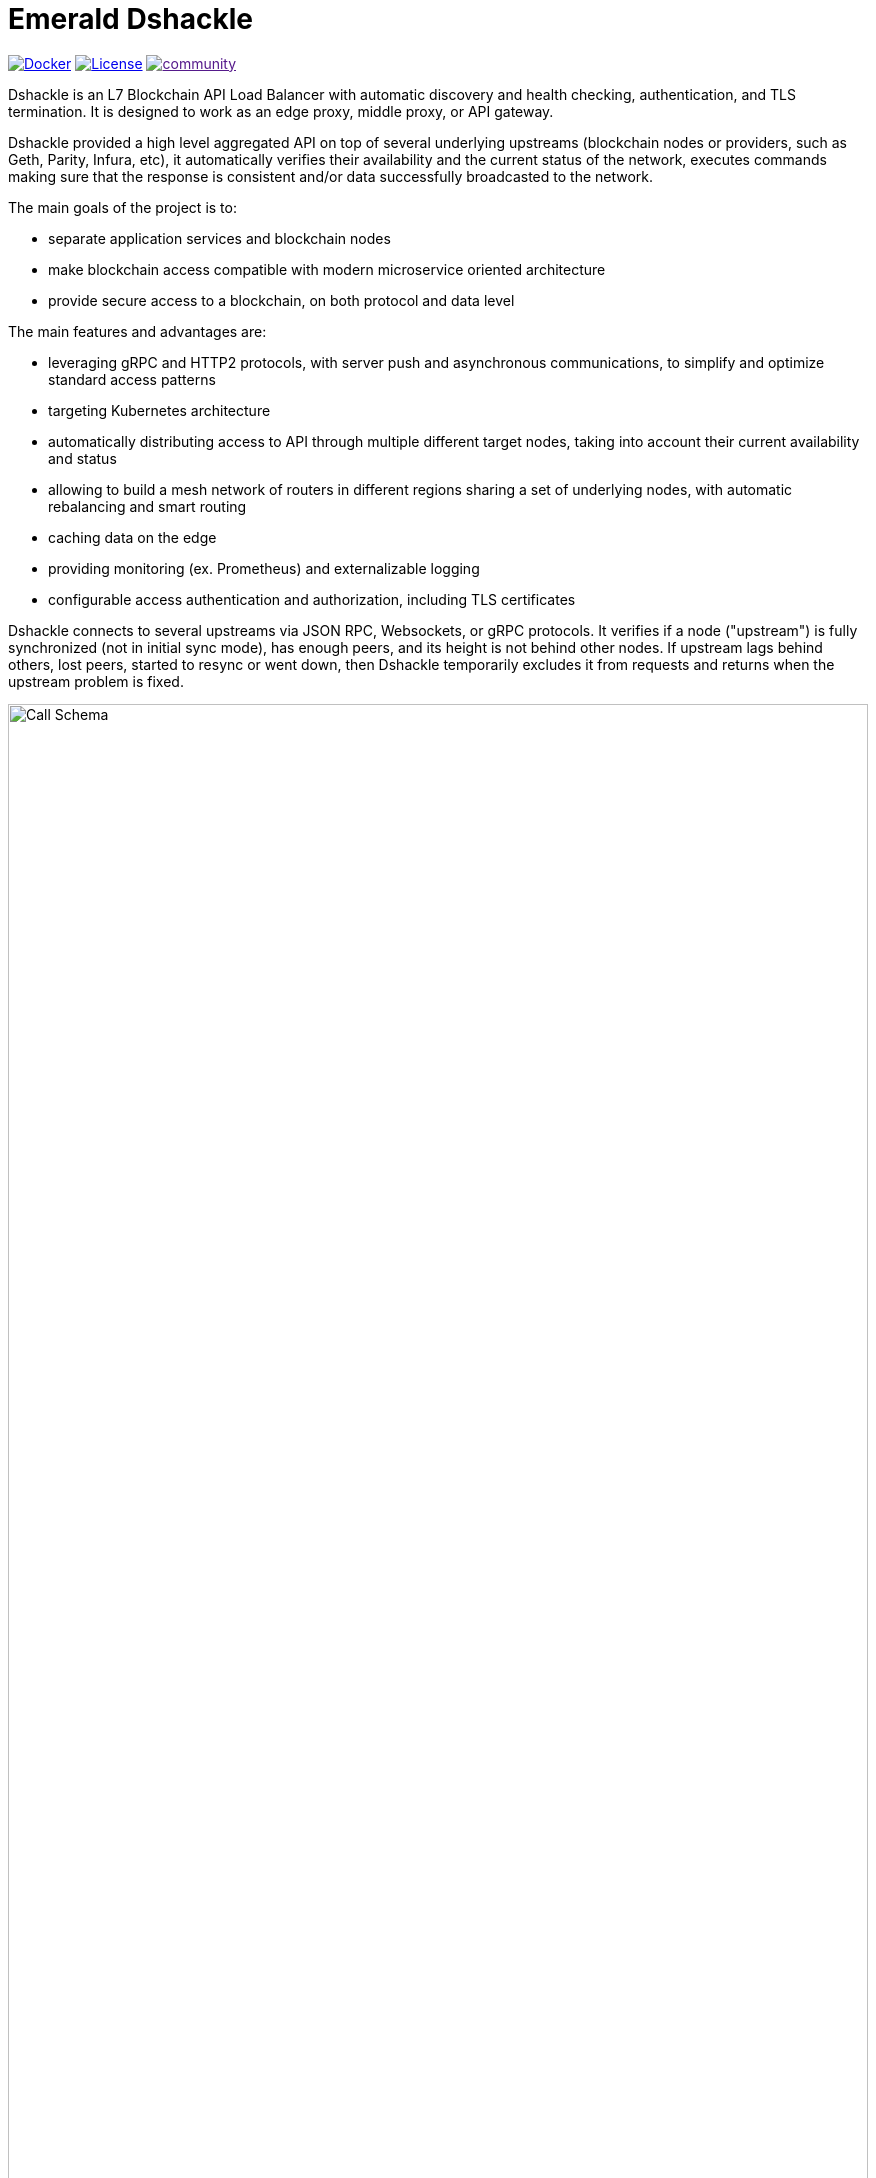 = Emerald Dshackle
:imagesdir: docs/assets
ifdef::env-github[]
:imagesdir: https://raw.githubusercontent.com/emeraldpay/dshackle/master/docs/assets
endif::[]

image:https://img.shields.io/docker/pulls/emeraldpay/dshackle?style=flat-square["Docker", link="https://hub.docker.com/r/emeraldpay/dshackle"]
image:https://img.shields.io/github/license/emeraldpay/dshackle.svg?style=flat-square&maxAge=2592000["License", link="https://github.com/emeraldpay/dshackle/blob/master/LICENSE"]
image:https://badges.gitter.im/emeraldpay/community.svg[link="https://gitter.im/emeraldpay/community?utm_source=badge&utm_medium=badge&utm_campaign=pr-badge]

Dshackle is an L7 Blockchain API Load Balancer with automatic discovery and health checking, authentication, and TLS termination.
It is designed to work as an edge proxy, middle proxy, or API gateway.

Dshackle provided a high level aggregated API on top of several underlying upstreams (blockchain nodes or providers, such
as Geth, Parity, Infura, etc), it automatically verifies their availability and the current status of the network, executes
commands making sure that the response is consistent and/or data successfully broadcasted to the network.

The main goals of the project is to:

- separate application services and blockchain nodes
- make blockchain access compatible with modern microservice oriented architecture
- provide secure access to a blockchain, on both protocol and data level

The main features and advantages are:

- leveraging gRPC and HTTP2 protocols, with server push and asynchronous communications, to simplify and optimize standard
  access patterns
- targeting Kubernetes architecture
- automatically distributing access to API through multiple different target nodes, taking into account their current
  availability and status
- allowing to build a mesh network of routers in different regions sharing a set of underlying nodes, with automatic
  rebalancing and smart routing
- caching data on the edge
- providing monitoring (ex. Prometheus) and externalizable logging
- configurable access authentication and authorization, including TLS certificates

Dshackle connects to several upstreams via JSON RPC, Websockets, or gRPC protocols. It verifies if a node ("upstream") is
fully synchronized (not in initial sync mode), has enough peers, and its height is not behind other nodes. If upstream lags
behind others, lost peers, started to resync or went down, then Dshackle temporarily excludes it from requests and returns
when the upstream problem is fixed.

image::call-schema.png[alt="Call Schema",width=100%,align="center"]

== Roadmap

- [ ] JSON RPC emulation, in addition to gRPC protocol
- [ ] *Support Bitcoin RPC*
- [ ] Access to ERC-20 tokens on asset level
- [ ] Subscription to bitcoind notification over gRPC (instead of ZeroMQ)
- [ ] Prometheus monitoring
- [ ] BIP-32 Pubkey
- [ ] Lightweight sidecar node connector
- [ ] External logging
- [ ] Configurable upstream roles

== Quick Start

=== Configuration

Create file `dshackle.yaml` with following content:
[source,yaml]
----
version: v1
port: 2449
tls:
  enabled: false
upstreams:
  config: "upstreams.yaml"
----

Which sets the following:

- application listen on 0.0.0.0:2449
- TLS security is disabled (_don't use in production!_)
- read upstreams configuration from file `upstreams.yaml` in the current directory

Now create file `upstreams.yaml`:
[source,yaml]
----
version: v1
upstreams:
  - id: infura-eth
    chain: ethereum
    connection:
      ethereum:
        rpc:
          url: "https://mainnet.infura.io/v3/${INFURA_USER}"
        ws:
          url: "wss://mainnet.infura.io/ws/v3/${INFURA_USER}"
  - id: infura-kovan
    chain: kovan
    connection:
      ethereum:
        rpc:
          url: "https://kovan.infura.io/v3/${INFURA_USER}"
----

This configures:

- setups 2 upstreams, one for Ethereum Mainnet and another for Kovan Testnet (both upstreams are configured to use Infura endpoint)
- for Ethereum Mainnet it connects using JSON RPC and Websockets connections, for Kovan just JSON RPC is used
- Infura authentication config is omitted for this demo
- `${INFURA_USER}` will be provided through environment variable

==== Run docker image

Official Docker image you can find at: emeraldpay/dshackle

.Setup Infura username
[source,bash]
----
export INFURA_USER=...
----

.Run Dshackle
[source,bash]
----
docker run -p 2449:2449 -v $(pwd):/etc/dshackle -e "INFURA_USER=$INFURA_USER" emeraldpay/dshackle
----

Now it listen on port 2449 at the localhost and can be connected from any gRPC compatible client.
Tools such as https://github.com/fullstorydev/grpcurl[gRPCurl] can automatically parse protobuf definitions and connect
to it (actual Protobuf sources are located in a separate repository which you can find at https://github.com/emeraldpay/proto)

.Connect and listen for new blocks on Ethereum Mainnet
[source,bash]
----
grpcurl -import-path ./proto/ -proto blockchain.proto -d "{\"type\": 100}" -plaintext 127.0.0.1:2449 io.emeraldpay.api.Blockchain/SubscribeHead
----

.Output would be like
----
{
  "chain": "CHAIN_ETHEREUM",
  "height": 8396159,
  "blockId": "fc58a258adccc94466ae967b1178eea721349b0667f59d5fe1b0b436460bce75",
  "timestamp": 1566423564000,
  "weight": "AnMcf2VJB5kOSQ=="
}
{
  "chain": "CHAIN_ETHEREUM",
  "height": 8396160,
  "blockId": "787899711b862b77df8d2faa69de664048598265a9f96abf178d341076e200e0",
  "timestamp": 1566423574000,
  "weight": "AnMch35tO6hSGg=="
}
...
...
----

The output above is for a _streaming subscription_ to all new blocks on Ethereum Mainnet. It's one of services provided
by Dshackle, in additional to standard methods provided by RPC JSON of underlying nodes.

== Documentation

For detailed documentation see link:docs/[] directory.

== Client Libraries

=== Java gRPC Client
image:https://api.bintray.com/packages/emerald/emerald-grpc/emerald-grpc/images/download.svg[link="https://bintray.com/emerald/emerald-grpc/emerald-grpc/"]

https://github.com/emeraldpay/emerald-java-client


[source,groovy]
----
repositories {
    maven {
        url  "https://dl.bintray.com/emerald/emerald-grpc"
    }
}

dependencies {
    compile "io.emeraldpay:emerald-grpc:0.6.0-0.2"
}
----

=== Javascript gRPC Client
image:https://img.shields.io/npm/v/@emeraldpay/grpc-client.svg["npm (scoped)", link="https://www.npmjs.com/package/@emeraldpay/grpc-client"]

https://github.com/emeraldpay/emerald-js-grpc

[source,json]
----
"dependencies": {
    "@emeraldpay/grpc-client": "0.11.0-0.2",
}
----

See more in the documentation for link:docs/10-client-libraries.adoc[Client Libraries].

== Development

=== Setting up environment

Dshackle is JVM based project written in Kotlin. To build and run it from sources you'll need to install
https://openjdk.java.net/projects/jdk/11/[Java JDK] and https://gradle.org/[Gradle]

NOTE: For the current `master` branch you'll need to install a development version of Etherjar

----
git clone git@github.com:infinitape/etherjar.git
cd etherjar
gradle install
----


=== Build Dshackle

==== Build everything

[source, bash]
----
gradle build
----

==== Make a Zip distribution

[source, bash]
----
gradle distZip
----

You can find a redistributable zip in `build/distributions`

==== Make a Docker distribution

[source, bash]
----
gradle jib -Pdocker=gcr.io/myproject
----

Gradle will prepare a Docker image and upload it to your custom Docker Registry at `gcr.io/myproject` (please change to address of your actual registry)

==== Architecture

Dshackle is built using:

- Kotlin
- Spring Framework + Spring Boot
- Spring Reactor
- Netty
- Etherjar
- gRPC and HTTP2 protocol
- Groovy and Spock for testing


== Community

=== Development Chat

image:https://badges.gitter.im/emeraldpay/community.svg[link="https://gitter.im/emeraldpay/community?utm_source=badge&utm_medium=badge&utm_campaign=pr-badge]

== Commercial Support

Want to support the project, prioritize a specific feature, or get commercial help with using Dshackle in your project?
Please contact splix@emeraldpay.io to discuss the possibility

== License

Copyright 2019 ETCDEV GmbH

Licensed under the Apache License, Version 2.0 (the "License");
you may not use this file except in compliance with the License.
You may obtain a copy of the License at

http://www.apache.org/licenses/LICENSE-2.0

Unless required by applicable law or agreed to in writing, software
distributed under the License is distributed on an "AS IS" BASIS,
WITHOUT WARRANTIES OR CONDITIONS OF ANY KIND, either express or implied.
See the License for the specific language governing permissions and
limitations under the License.